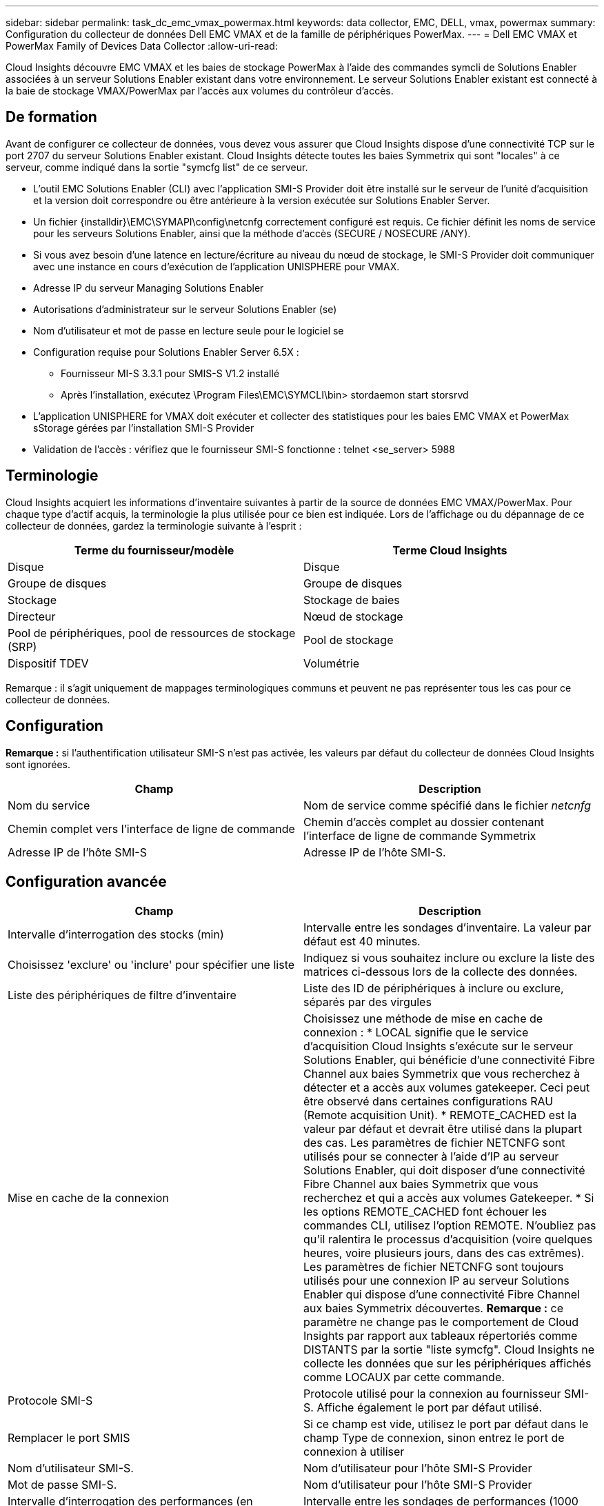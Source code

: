 ---
sidebar: sidebar 
permalink: task_dc_emc_vmax_powermax.html 
keywords: data collector, EMC, DELL, vmax, powermax 
summary: Configuration du collecteur de données Dell EMC VMAX et de la famille de périphériques PowerMax. 
---
= Dell EMC VMAX et PowerMax Family of Devices Data Collector
:allow-uri-read: 


[role="lead"]
Cloud Insights découvre EMC VMAX et les baies de stockage PowerMax à l'aide des commandes symcli de Solutions Enabler associées à un serveur Solutions Enabler existant dans votre environnement. Le serveur Solutions Enabler existant est connecté à la baie de stockage VMAX/PowerMax par l'accès aux volumes du contrôleur d'accès.



== De formation

Avant de configurer ce collecteur de données, vous devez vous assurer que Cloud Insights dispose d'une connectivité TCP sur le port 2707 du serveur Solutions Enabler existant. Cloud Insights détecte toutes les baies Symmetrix qui sont "locales" à ce serveur, comme indiqué dans la sortie "symcfg list" de ce serveur.

* L'outil EMC Solutions Enabler (CLI) avec l'application SMI-S Provider doit être installé sur le serveur de l'unité d'acquisition et la version doit correspondre ou être antérieure à la version exécutée sur Solutions Enabler Server.
* Un fichier {installdir}\EMC\SYMAPI\config\netcnfg correctement configuré est requis. Ce fichier définit les noms de service pour les serveurs Solutions Enabler, ainsi que la méthode d'accès (SECURE / NOSECURE /ANY).
* Si vous avez besoin d'une latence en lecture/écriture au niveau du nœud de stockage, le SMI-S Provider doit communiquer avec une instance en cours d'exécution de l'application UNISPHERE pour VMAX.
* Adresse IP du serveur Managing Solutions Enabler
* Autorisations d'administrateur sur le serveur Solutions Enabler (se)
* Nom d'utilisateur et mot de passe en lecture seule pour le logiciel se
* Configuration requise pour Solutions Enabler Server 6.5X :
+
** Fournisseur MI-S 3.3.1 pour SMIS-S V1.2 installé
** Après l'installation, exécutez \Program Files\EMC\SYMCLI\bin> stordaemon start storsrvd


* L'application UNISPHERE for VMAX doit exécuter et collecter des statistiques pour les baies EMC VMAX et PowerMax sStorage gérées par l'installation SMI-S Provider
* Validation de l'accès : vérifiez que le fournisseur SMI-S fonctionne : telnet <se_server> 5988




== Terminologie

Cloud Insights acquiert les informations d'inventaire suivantes à partir de la source de données EMC VMAX/PowerMax. Pour chaque type d'actif acquis, la terminologie la plus utilisée pour ce bien est indiquée. Lors de l'affichage ou du dépannage de ce collecteur de données, gardez la terminologie suivante à l'esprit :

[cols="2*"]
|===
| Terme du fournisseur/modèle | Terme Cloud Insights 


| Disque | Disque 


| Groupe de disques | Groupe de disques 


| Stockage | Stockage de baies 


| Directeur | Nœud de stockage 


| Pool de périphériques, pool de ressources de stockage (SRP) | Pool de stockage 


| Dispositif TDEV | Volumétrie 
|===
Remarque : il s'agit uniquement de mappages terminologiques communs et peuvent ne pas représenter tous les cas pour ce collecteur de données.



== Configuration

*Remarque :* si l'authentification utilisateur SMI-S n'est pas activée, les valeurs par défaut du collecteur de données Cloud Insights sont ignorées.

[cols="2*"]
|===
| Champ | Description 


| Nom du service | Nom de service comme spécifié dans le fichier _netcnfg_ 


| Chemin complet vers l'interface de ligne de commande | Chemin d'accès complet au dossier contenant l'interface de ligne de commande Symmetrix 


| Adresse IP de l'hôte SMI-S | Adresse IP de l'hôte SMI-S. 
|===


== Configuration avancée

[cols="2*"]
|===
| Champ | Description 


| Intervalle d'interrogation des stocks (min) | Intervalle entre les sondages d'inventaire. La valeur par défaut est 40 minutes. 


| Choisissez 'exclure' ou 'inclure' pour spécifier une liste | Indiquez si vous souhaitez inclure ou exclure la liste des matrices ci-dessous lors de la collecte des données. 


| Liste des périphériques de filtre d'inventaire | Liste des ID de périphériques à inclure ou exclure, séparés par des virgules 


| Mise en cache de la connexion | Choisissez une méthode de mise en cache de connexion : * LOCAL signifie que le service d'acquisition Cloud Insights s'exécute sur le serveur Solutions Enabler, qui bénéficie d'une connectivité Fibre Channel aux baies Symmetrix que vous recherchez à détecter et a accès aux volumes gatekeeper. Ceci peut être observé dans certaines configurations RAU (Remote acquisition Unit). * REMOTE_CACHED est la valeur par défaut et devrait être utilisé dans la plupart des cas. Les paramètres de fichier NETCNFG sont utilisés pour se connecter à l'aide d'IP au serveur Solutions Enabler, qui doit disposer d'une connectivité Fibre Channel aux baies Symmetrix que vous recherchez et qui a accès aux volumes Gatekeeper. * Si les options REMOTE_CACHED font échouer les commandes CLI, utilisez l'option REMOTE. N'oubliez pas qu'il ralentira le processus d'acquisition (voire quelques heures, voire plusieurs jours, dans des cas extrêmes). Les paramètres de fichier NETCNFG sont toujours utilisés pour une connexion IP au serveur Solutions Enabler qui dispose d'une connectivité Fibre Channel aux baies Symmetrix découvertes. *Remarque :* ce paramètre ne change pas le comportement de Cloud Insights par rapport aux tableaux répertoriés comme DISTANTS par la sortie "liste symcfg". Cloud Insights ne collecte les données que sur les périphériques affichés comme LOCAUX par cette commande. 


| Protocole SMI-S | Protocole utilisé pour la connexion au fournisseur SMI-S. Affiche également le port par défaut utilisé. 


| Remplacer le port SMIS | Si ce champ est vide, utilisez le port par défaut dans le champ Type de connexion, sinon entrez le port de connexion à utiliser 


| Nom d'utilisateur SMI-S. | Nom d'utilisateur pour l'hôte SMI-S Provider 


| Mot de passe SMI-S. | Nom d'utilisateur pour l'hôte SMI-S Provider 


| Intervalle d'interrogation des performances (en secondes) | Intervalle entre les sondages de performances (1000 secondes par défaut) 


| Hoose 'exclure' ou 'inclure' pour spécifier une liste | Indiquez si vous souhaitez inclure ou exclure la liste des matrices ci-dessous lors de la collecte des données de performances 


| Liste des périphériques de filtre de performances | Liste des ID de périphériques à inclure ou exclure, séparés par des virgules 
|===


== Dépannage

Certaines choses à essayer si vous rencontrez des problèmes avec ce collecteur de données :



==== Inventaire

[cols="2*"]
|===
| Problème : | Essayer : 


| Erreur : la fonction demandée n'est pas actuellement sous licence | Installez la licence du serveur SYMAPI. 


| Erreur : aucun périphérique n'a été trouvé | Assurez-vous que les périphériques Symmetrix sont configurés pour être gérés par le serveur Solutions Enabler : - exécutez la liste symcfg -v pour afficher la liste des périphériques Symmetrix configurés. 


| Erreur : un service réseau demandé est introuvable dans le fichier de service | Assurez-vous que le nom du service Solutions Enabler est défini dans le fichier netcnfg pour Solutions Enabler. Ce fichier se trouve généralement sous SYMAPI\config\ dans l'installation du client Solutions Enabler. 


| Erreur : l'établissement de liaisons client/serveur distant a échoué | Consultez les fichiers storsrvd.log* les plus récents sur l'hôte Solutions Enabler que nous essayons de découvrir. 


| Erreur : nom commun dans le certificat client non valide | Modifiez le fichier _hosts_ sur le serveur Solutions Enabler afin que le nom d'hôte de l'unité d'acquisition soit résolu à l'adresse IP telle qu'indiquée dans le fichier storsrvd.log sur le serveur Solutions Enabler. 


| Erreur : la fonction n'a pas pu obtenir de mémoire | Assurez-vous qu'il y a suffisamment de mémoire disponible dans le système pour exécuter Solutions Enabler 


| Erreur : Solutions Enabler n'a pas pu traiter toutes les données requises. | Étudier l'état de santé et le profil de charge de Solutions Enabler 


| Erreur : • la commande CLI "symcfg list -tdev" peut renvoyer des données incorrectes lorsqu'elle est recueillie avec Solutions Enabler 7.x à partir d'un serveur Solutions Enabler 8.x. • La commande "symcfg list -srp" CLI peut renvoyer des données incorrectes lorsqu'elle est recueillie avec Solutions Enabler 8.1.0 ou une version antérieure à partir d'un serveur Solutions Enabler 8.3 ou une version ultérieure. | Vérifiez que vous utilisez la même version principale de Solutions Enabler 
|===
Pour plus d'informations, consultez le link:concept_requesting_support.html["Assistance"] ou dans le link:https://docs.netapp.com/us-en/cloudinsights/CloudInsightsDataCollectorSupportMatrix.pdf["Matrice de prise en charge du Data Collector"].

